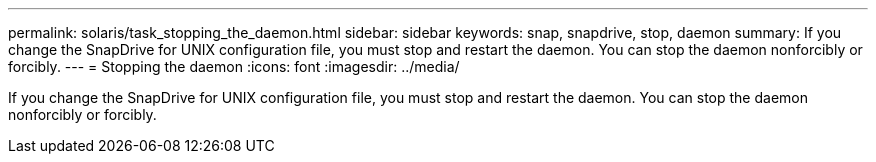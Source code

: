 ---
permalink: solaris/task_stopping_the_daemon.html
sidebar: sidebar
keywords: snap, snapdrive, stop, daemon
summary: If you change the SnapDrive for UNIX configuration file, you must stop and restart the daemon. You can stop the daemon nonforcibly or forcibly.
---
= Stopping the daemon
:icons: font
:imagesdir: ../media/

[.lead]
If you change the SnapDrive for UNIX configuration file, you must stop and restart the daemon. You can stop the daemon nonforcibly or forcibly.
